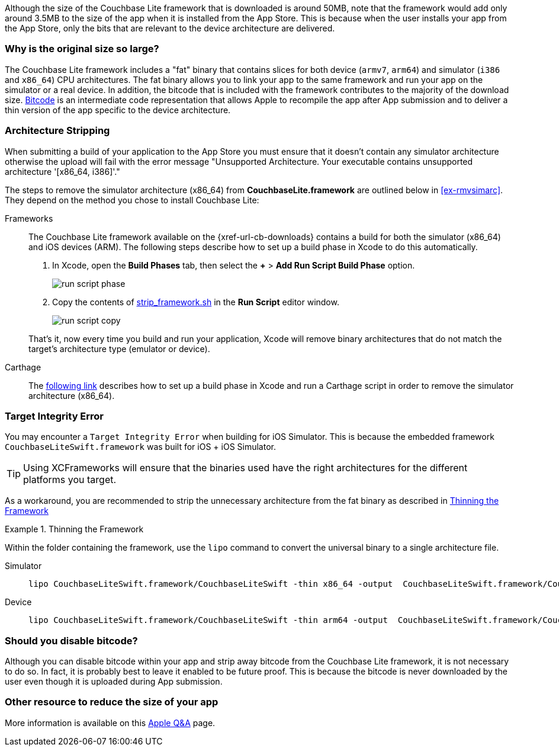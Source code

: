 Although the size of the Couchbase Lite framework that is downloaded is around 50MB, note that the framework would add only around 3.5MB to the size of the app when it is installed from the App Store.
This is because when the user installs your app from the App Store, only the bits that are relevant to the device architecture are delivered.

=== Why is the original size so large?

The Couchbase Lite framework  includes a "fat" binary that contains slices for both device (`armv7`, `arm64`) and simulator (`i386` and `x86_64`) CPU architectures.
The fat binary allows you to link your app to the same framework and run your app on the simulator or a real device.
In addition, the bitcode that is included with the framework contributes to the majority of the download size.
https://help.apple.com/xcode/mac/current/#/devbbdc5ce4f[Bitcode] is an intermediate code representation that allows Apple to recompile the app after App submission and to deliver a thin version of the app specific to the device architecture.

=== Architecture Stripping

When submitting a build of your application to the App Store you must ensure that it doesn't contain any simulator architecture otherwise the upload will fail with the error message "Unsupported Architecture.
Your executable contains unsupported architecture '[x86_64, i386]'."

The steps to remove the simulator architecture (x86_64) from **CouchbaseLite.framework** are outlined below in <<ex-rmvsimarc>>.
They depend on the method you chose to install Couchbase Lite:


[#ex-rmvsimarc]
[{tabs}]
====
Frameworks::
+
--
The Couchbase Lite framework available on the {xref-url-cb-downloads} contains a build for both the simulator (x86_64) and iOS devices (ARM).
The following steps describe how to set up a build phase in Xcode to do this automatically.

. In Xcode, open the *Build Phases* tab, then select the *+* > *Add Run Script Build Phase* option.
+
image::run-script-phase.png[]
+
. Copy the contents of link:https://raw.githubusercontent.com/couchbase/couchbase-lite-ios/master/Scripts/strip_frameworks.sh[strip_framework.sh] in the *Run Script* editor window.
+
image::run-script-copy.png[]

That's it, now every time you build and run your application, Xcode will remove binary architectures that do not match the target's architecture type (emulator or device).
--

Carthage::
+
--
The link:https://github.com/Carthage/Carthage/blob/5fd867c4895b4f59d70181dec169a1644f4430e3/README.md#adding-frameworks-to-an-application[following link] describes how to set up a build phase in Xcode and run a Carthage script in order to remove the simulator architecture (x86_64).
--
====

[#lbl-tgtinterr]
=== Target Integrity Error

You may encounter a `Target Integrity Error` when building for iOS Simulator.
This is because the embedded framework `CouchbaseLiteSwift.framework` was built for iOS + iOS Simulator.

TIP: Using XCFrameworks will ensure that the binaries used have the right architectures for the different platforms you target.

As a workaround, you are recommended to strip the unnecessary architecture from the fat binary as described in <<ex-wkaround>>

[#ex-wkaround]
.Thinning the Framework
=====
Within the folder containing the framework, use the `lipo` command to convert the universal binary to a single architecture file.

[tabs]
====
Simulator::
+
--
[source, bash]
----
lipo CouchbaseLiteSwift.framework/CouchbaseLiteSwift -thin x86_64 -output  CouchbaseLiteSwift.framework/CouchbaseLiteSwift
----

--
+
Device::
+
--
[source, bash]
----
lipo CouchbaseLiteSwift.framework/CouchbaseLiteSwift -thin arm64 -output  CouchbaseLiteSwift.framework/CouchbaseLiteSwift
----
--

=====


=== Should you disable bitcode?

Although you can disable bitcode within your app and strip away bitcode from the Couchbase Lite framework, it is not necessary to do so.
In fact, it is probably best to leave it enabled to be future proof.
This is because the bitcode is never downloaded by the user even though it is uploaded during App submission.

=== Other resource to reduce the size of your app

More information is available on this https://developer.apple.com/library/archive/qa/qa1795/_index.html[Apple Q&A] page.